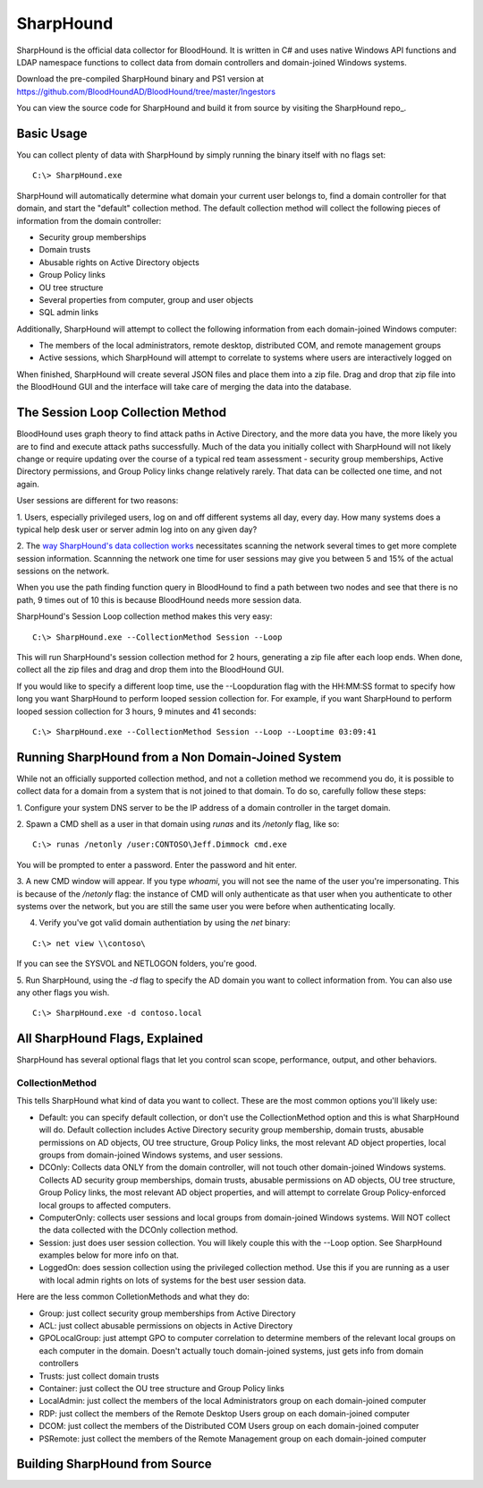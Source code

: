 SharpHound
==========

SharpHound is the official data collector for BloodHound. It is written
in C# and uses native Windows API functions and LDAP namespace functions
to collect data from domain controllers and domain-joined Windows systems.

Download the pre-compiled SharpHound binary and PS1 version at 
https://github.com/BloodHoundAD/BloodHound/tree/master/Ingestors

You can view the source code for SharpHound and build it from source
by visiting the SharpHound repo_.

.. _SharpHound repo: https://github.com/BloodHoundAD/SharpHound3

Basic Usage
^^^^^^^^^^^

You can collect plenty of data with SharpHound by simply running the binary
itself with no flags set:

::

   C:\> SharpHound.exe

SharpHound will automatically determine what domain your current user
belongs to, find a domain controller for that domain, and start the
"default" collection method. The default collection method will collect the
following pieces of information from the domain controller:

* Security group memberships
* Domain trusts
* Abusable rights on Active Directory objects
* Group Policy links
* OU tree structure
* Several properties from computer, group and user objects
* SQL admin links

Additionally, SharpHound will attempt to collect the following information
from each domain-joined Windows computer:

* The members of the local administrators, remote desktop, distributed COM,
  and remote management groups
* Active sessions, which SharpHound will attempt to correlate to systems
  where users are interactively logged on

When finished, SharpHound will create several JSON files and place them into
a zip file. Drag and drop that zip file into the BloodHound GUI and the
interface will take care of merging the data into the database.

The Session Loop Collection Method
^^^^^^^^^^^^^^^^^^^^^^^^^^^^^^^^^^

BloodHound uses graph theory to find attack paths in Active Directory, and
the more data you have, the more likely you are to find and execute attack
paths successfully. Much of the data you initially collect with SharpHound
will not likely change or require updating over the course of a typical red
team assessment - security group memberships, Active Directory permissions,
and Group Policy links change relatively rarely. That data can be collected
one time, and not again.

User sessions are different for two reasons:

1. Users, especially privileged users, log on and off different systems all
day, every day. How many systems does a typical help desk user or server
admin log into on any given day? 

2. The `way SharpHound's data collection works`_ necessitates scanning the
network several times to get more complete session information. Scannning
the network one time for user sessions may give you between 5 and 15% of
the actual sessions on the network.

.. _way SharpHound's data collection works: https://www.youtube.com/watch?v=q86VgM2Tafc

When you use the path finding function query in BloodHound to find a path
between two nodes and see that there is no path, 9 times out of 10 this is
because BloodHound needs more session data.

SharpHound's Session Loop collection method makes this very easy:

::

   C:\> SharpHound.exe --CollectionMethod Session --Loop

This will run SharpHound's session collection method for 2 hours, generating
a zip file after each loop ends. When done, collect all the zip files and
drag and drop them into the BloodHound GUI.

If you would like to specify a different loop time, use the --Loopduration
flag with the HH:MM:SS format to specify how long you want SharpHound to
perform looped session collection for. For example, if you want SharpHound
to perform looped session collection for 3 hours, 9 minutes and 41 seconds:

::

   C:\> SharpHound.exe --CollectionMethod Session --Loop --Looptime 03:09:41

Running SharpHound from a Non Domain-Joined System
^^^^^^^^^^^^^^^^^^^^^^^^^^^^^^^^^^^^^^^^^^^^^^^^^^

While not an officially supported collection method, and not a colletion
method we recommend you do, it is possible to collect data for a domain
from a system that is not joined to that domain. To do so, carefully follow
these steps:

1. Configure your system DNS server to be the IP address of a domain controller
in the target domain.

2. Spawn a CMD shell as a user in that domain using `runas` and its `/netonly`
flag, like so:

::

   C:\> runas /netonly /user:CONTOSO\Jeff.Dimmock cmd.exe

You will be prompted to enter a password. Enter the password and hit enter.

3. A new CMD window will appear. If you type `whoami`, you will not see the
name of the user you're impersonating. This is because of the `/netonly` flag:
the instance of CMD will only authenticate as that user when you authenticate
to other systems over the network, but you are still the same user you were
before when authenticating locally.

4. Verify you've got valid domain authentiation by using the `net` binary:

::

   C:\> net view \\contoso\

If you can see the SYSVOL and NETLOGON folders, you're good.

5. Run SharpHound, using the `-d` flag to specify the AD domain you want to
collect information from. You can also use any other flags you wish.

::

   C:\> SharpHound.exe -d contoso.local

All SharpHound Flags, Explained
^^^^^^^^^^^^^^^^^^^^^^^^^^^^^^^

SharpHound has several optional flags that let you control scan scope,
performance, output, and other behaviors.

CollectionMethod
----------------

This tells SharpHound what kind of data you want to collect. These are the most
common options you'll likely use:

* Default: you can specify default collection, or don't use the CollectionMethod
  option and this is what SharpHound will do. Default collection includes Active
  Directory security group membership, domain trusts, abusable permissions on AD
  objects, OU tree structure, Group Policy links, the most relevant AD object
  properties, local groups from domain-joined Windows systems, and user sessions.
* DCOnly: Collects data ONLY from the domain controller, will not touch other
  domain-joined Windows systems. Collects AD security group memberships, domain
  trusts, abusable permissions on AD objects, OU tree structure, Group Policy
  links, the most relevant AD object properties, and will attempt to correlate
  Group Policy-enforced local groups to affected computers.
* ComputerOnly: collects user sessions and local groups from domain-joined
  Windows systems. Will NOT collect the data collected with the DCOnly collection
  method.
* Session: just does user session collection. You will likely couple this with
  the --Loop option. See SharpHound examples below for more info on that.
* LoggedOn: does session collection using the privileged collection method. Use
  this if you are running as a user with local admin rights on lots of systems
  for the best user session data.

Here are the less common ColletionMethods and what they do:

* Group: just collect security group memberships from Active Directory
* ACL: just collect abusable permissions on objects in Active Directory
* GPOLocalGroup: just attempt GPO to computer correlation to determine members
  of the relevant local groups on each computer in the domain. Doesn't actually
  touch domain-joined systems, just gets info from domain controllers
* Trusts: just collect domain trusts
* Container: just collect the OU tree structure and Group Policy links
* LocalAdmin: just collect the members of the local Administrators group on
  each domain-joined computer
* RDP: just collect the members of the Remote Desktop Users group on each
  domain-joined computer
* DCOM: just collect the members of the Distributed COM Users group on each
  domain-joined computer
* PSRemote: just collect the members of the Remote Management group on each
  domain-joined computer

Building SharpHound from Source
^^^^^^^^^^^^^^^^^^^^^^^^^^^^^^^
